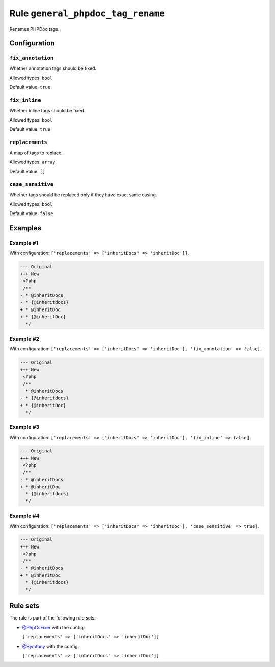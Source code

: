 ==================================
Rule ``general_phpdoc_tag_rename``
==================================

Renames PHPDoc tags.

Configuration
-------------

``fix_annotation``
~~~~~~~~~~~~~~~~~~

Whether annotation tags should be fixed.

Allowed types: ``bool``

Default value: ``true``

``fix_inline``
~~~~~~~~~~~~~~

Whether inline tags should be fixed.

Allowed types: ``bool``

Default value: ``true``

``replacements``
~~~~~~~~~~~~~~~~

A map of tags to replace.

Allowed types: ``array``

Default value: ``[]``

``case_sensitive``
~~~~~~~~~~~~~~~~~~

Whether tags should be replaced only if they have exact same casing.

Allowed types: ``bool``

Default value: ``false``

Examples
--------

Example #1
~~~~~~~~~~

With configuration: ``['replacements' => ['inheritDocs' => 'inheritDoc']]``.

.. code-block:: diff

   --- Original
   +++ New
    <?php
    /**
   - * @inheritDocs
   - * {@inheritdocs}
   + * @inheritDoc
   + * {@inheritDoc}
     */

Example #2
~~~~~~~~~~

With configuration: ``['replacements' => ['inheritDocs' => 'inheritDoc'], 'fix_annotation' => false]``.

.. code-block:: diff

   --- Original
   +++ New
    <?php
    /**
     * @inheritDocs
   - * {@inheritdocs}
   + * {@inheritDoc}
     */

Example #3
~~~~~~~~~~

With configuration: ``['replacements' => ['inheritDocs' => 'inheritDoc'], 'fix_inline' => false]``.

.. code-block:: diff

   --- Original
   +++ New
    <?php
    /**
   - * @inheritDocs
   + * @inheritDoc
     * {@inheritdocs}
     */

Example #4
~~~~~~~~~~

With configuration: ``['replacements' => ['inheritDocs' => 'inheritDoc'], 'case_sensitive' => true]``.

.. code-block:: diff

   --- Original
   +++ New
    <?php
    /**
   - * @inheritDocs
   + * @inheritDoc
     * {@inheritdocs}
     */

Rule sets
---------

The rule is part of the following rule sets:

- `@PhpCsFixer <./../../ruleSets/PhpCsFixer.rst>`_ with the config:

  ``['replacements' => ['inheritDocs' => 'inheritDoc']]``

- `@Symfony <./../../ruleSets/Symfony.rst>`_ with the config:

  ``['replacements' => ['inheritDocs' => 'inheritDoc']]``



